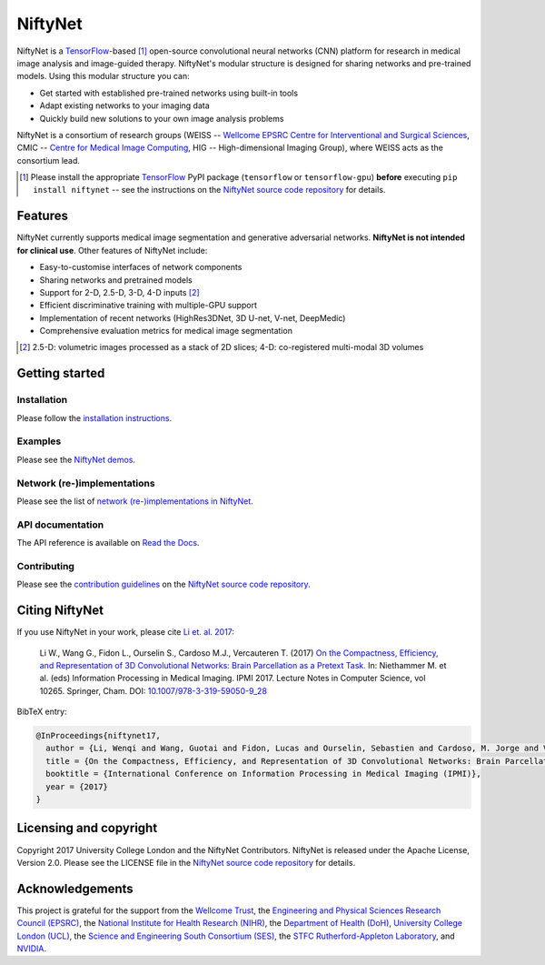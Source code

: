 NiftyNet
========

NiftyNet is a `TensorFlow`_-based [#]_ open-source convolutional neural networks (CNN) platform for research in medical image analysis and image-guided therapy.
NiftyNet's modular structure is designed for sharing networks and pre-trained models.
Using this modular structure you can:

* Get started with established pre-trained networks using built-in tools
* Adapt existing networks to your imaging data
* Quickly build new solutions to your own image analysis problems

NiftyNet is a consortium of research groups (WEISS -- `Wellcome EPSRC Centre for Interventional and Surgical Sciences`_, CMIC -- `Centre for Medical Image Computing`_, HIG -- High-dimensional Imaging Group), where WEISS acts as the consortium lead.

.. [#] Please install the appropriate `TensorFlow`_ PyPI package (``tensorflow`` or ``tensorflow-gpu``) **before** executing ``pip install niftynet`` -- see the instructions on the `NiftyNet source code repository`_ for details.


Features
--------

NiftyNet currently supports medical image segmentation and generative adversarial networks.
**NiftyNet is not intended for clinical use**.
Other features of NiftyNet include:

* Easy-to-customise interfaces of network components
* Sharing networks and pretrained models
* Support for 2-D, 2.5-D, 3-D, 4-D inputs [#]_
* Efficient discriminative training with multiple-GPU support
* Implementation of recent networks (HighRes3DNet, 3D U-net, V-net, DeepMedic)
* Comprehensive evaluation metrics for medical image segmentation

.. [#] 2.5-D: volumetric images processed as a stack of 2D slices; 4-D: co-registered multi-modal 3D volumes


Getting started
---------------

Installation
^^^^^^^^^^^^

Please follow the `installation instructions`_.

.. _`installation instructions`: https://cmiclab.cs.ucl.ac.uk/CMIC/NiftyNet#installation

Examples
^^^^^^^^

Please see the `NiftyNet demos`_.

.. _`NiftyNet demos`: https://cmiclab.cs.ucl.ac.uk/CMIC/NiftyNet/tree/dev/demos

Network (re-)implementations
^^^^^^^^^^^^^^^^^^^^^^^^^^^^

Please see the list of `network (re-)implementations in NiftyNet`_.

.. _`network (re-)implementations in NiftyNet`: https://cmiclab.cs.ucl.ac.uk/CMIC/NiftyNet/tree/dev/niftynet/network

API documentation
^^^^^^^^^^^^^^^^^

The API reference is available on `Read the Docs`_.

.. _`Read the Docs`: http://niftynet.rtfd.io/

Contributing
^^^^^^^^^^^^

Please see the `contribution guidelines`_ on the `NiftyNet source code repository`_.

.. _`contribution guidelines`: https://cmiclab.cs.ucl.ac.uk/CMIC/NiftyNet/blob/dev/CONTRIBUTING.md


Citing NiftyNet
---------------

If you use NiftyNet in your work, please cite `Li et. al. 2017`_:

  Li W., Wang G., Fidon L., Ourselin S., Cardoso M.J., Vercauteren T. (2017)
  `On the Compactness, Efficiency, and Representation of 3D Convolutional Networks: Brain Parcellation as a Pretext Task.`_
  In: Niethammer M. et al. (eds) Information Processing in Medical Imaging. IPMI 2017.
  Lecture Notes in Computer Science, vol 10265. Springer, Cham. DOI: `10.1007/978-3-319-59050-9_28`_

BibTeX entry:

.. code-block:: bibtex

  @InProceedings{niftynet17,
    author = {Li, Wenqi and Wang, Guotai and Fidon, Lucas and Ourselin, Sebastien and Cardoso, M. Jorge and Vercauteren, Tom},
    title = {On the Compactness, Efficiency, and Representation of 3D Convolutional Networks: Brain Parcellation as a Pretext Task},
    booktitle = {International Conference on Information Processing in Medical Imaging (IPMI)},
    year = {2017}
  }

.. _`Li et. al. 2017`: http://doi.org/10.1007/978-3-319-59050-9_28
.. _`On the Compactness, Efficiency, and Representation of 3D Convolutional Networks: Brain Parcellation as a Pretext Task.`: http://doi.org/10.1007/978-3-319-59050-9_28
.. _`10.1007/978-3-319-59050-9_28`: http://doi.org/10.1007/978-3-319-59050-9_28


Licensing and copyright
-----------------------

Copyright 2017 University College London and the NiftyNet Contributors.
NiftyNet is released under the Apache License, Version 2.0.
Please see the LICENSE file in the `NiftyNet source code repository`_ for details.


Acknowledgements
----------------

This project is grateful for the support from the `Wellcome Trust`_, the `Engineering and Physical Sciences Research Council (EPSRC)`_, the `National Institute for Health Research (NIHR)`_, the `Department of Health (DoH)`_, `University College London (UCL)`_, the `Science and Engineering South Consortium (SES)`_, the `STFC Rutherford-Appleton Laboratory`_, and `NVIDIA`_.

.. _`TensorFlow`: https://www.tensorflow.org/
.. _`Wellcome EPSRC Centre for Interventional and Surgical Sciences`: http://www.ucl.ac.uk/weiss
.. _`NiftyNet source code repository`: https://cmiclab.cs.ucl.ac.uk/CMIC/NiftyNet
.. _`Centre for Medical Image Computing`: http://cmic.cs.ucl.ac.uk/
.. _`Centre for Medical Image Computing (CMIC)`: http://cmic.cs.ucl.ac.uk/
.. _`University College London (UCL)`: http://www.ucl.ac.uk/
.. _`Wellcome Trust`: https://wellcome.ac.uk/
.. _`Engineering and Physical Sciences Research Council (EPSRC)`: https://www.epsrc.ac.uk/
.. _`National Institute for Health Research (NIHR)`: https://www.nihr.ac.uk/
.. _`Department of Health (DoH)`: https://www.gov.uk/government/organisations/department-of-health
.. _`Science and Engineering South Consortium (SES)`: https://www.ses.ac.uk/
.. _`STFC Rutherford-Appleton Laboratory`: http://www.stfc.ac.uk/about-us/where-we-work/rutherford-appleton-laboratory/
.. _`NVIDIA`: http://www.nvidia.com
